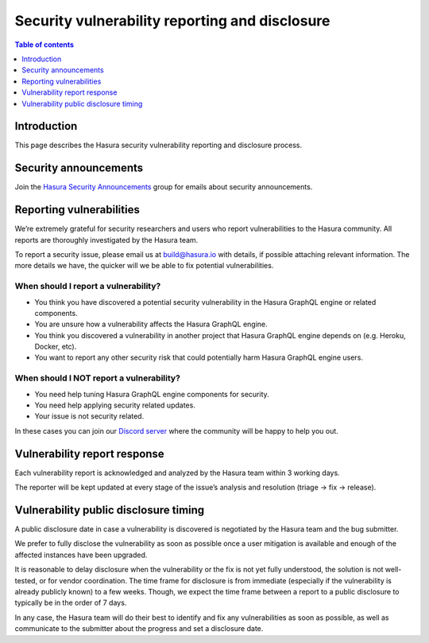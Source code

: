 .. meta::
   :description: Hasura security vulnerability reporting and disclosure
   :keywords: hasura, docs, security, security disclosure, vulnerability

.. _security_vulnerability:

Security vulnerability reporting and disclosure
===============================================

.. contents:: Table of contents
  :backlinks: none
  :depth: 1
  :local:

.. inspired and adapted from https://kubernetes.io/docs/reference/issues-security/security/ (https://github.com/kubernetes/website/blob/master/content/en/docs/reference/issues-security/security.md)

Introduction
------------

This page describes the Hasura security vulnerability reporting and disclosure process.

Security announcements
----------------------

Join the `Hasura Security Announcements <https://groups.google.com/forum/#!forum/hasura-security-announce>`_ group for emails about security announcements.

Reporting vulnerabilities
-------------------------

We’re extremely grateful for security researchers and users who report vulnerabilities to the Hasura community. All reports are thoroughly investigated by the Hasura team.

To report a security issue, please email us at build@hasura.io with details, if possible attaching relevant information. The more details we have, the quicker will we be able to fix potential vulnerabilities.

When should I report a vulnerability?
^^^^^^^^^^^^^^^^^^^^^^^^^^^^^^^^^^^^^

- You think you have discovered a potential security vulnerability in the Hasura GraphQL engine or related components.
- You are unsure how a vulnerability affects the Hasura GraphQL engine.
- You think you discovered a vulnerability in another project that Hasura GraphQL engine depends on (e.g. Heroku, Docker, etc).
- You want to report any other security risk that could potentially harm Hasura GraphQL engine users.

When should I NOT report a vulnerability?
^^^^^^^^^^^^^^^^^^^^^^^^^^^^^^^^^^^^^^^^^

- You need help tuning Hasura GraphQL engine components for security.
- You need help applying security related updates.
- Your issue is not security related.

In these cases you can join our `Discord server <http://hasura.io/discord>`_ where the community will be happy to help you out.

Vulnerability report response
-----------------------------

Each vulnerability report is acknowledged and analyzed by the Hasura team within 3 working days.

The reporter will be kept updated at every stage of the issue’s analysis and resolution (triage -> fix -> release).

Vulnerability public disclosure timing
--------------------------------------

A public disclosure date in case a vulnerability is discovered is negotiated by the Hasura team and the bug submitter.

We prefer to fully disclose the vulnerability as soon as possible once a user mitigation is available and enough of the affected instances have been upgraded.

It is reasonable to delay disclosure when the vulnerability or the fix is not yet fully understood, the solution is not well-tested, or for vendor coordination.
The time frame for disclosure is from immediate (especially if the vulnerability is already publicly known) to a few weeks.
Though, we expect the time frame between a report to a public disclosure to typically be in the order of 7 days.

In any case, the Hasura team will do their best to identify and fix any vulnerabilities as soon as possible, as well as communicate to the submitter about the progress and set a disclosure date. 
